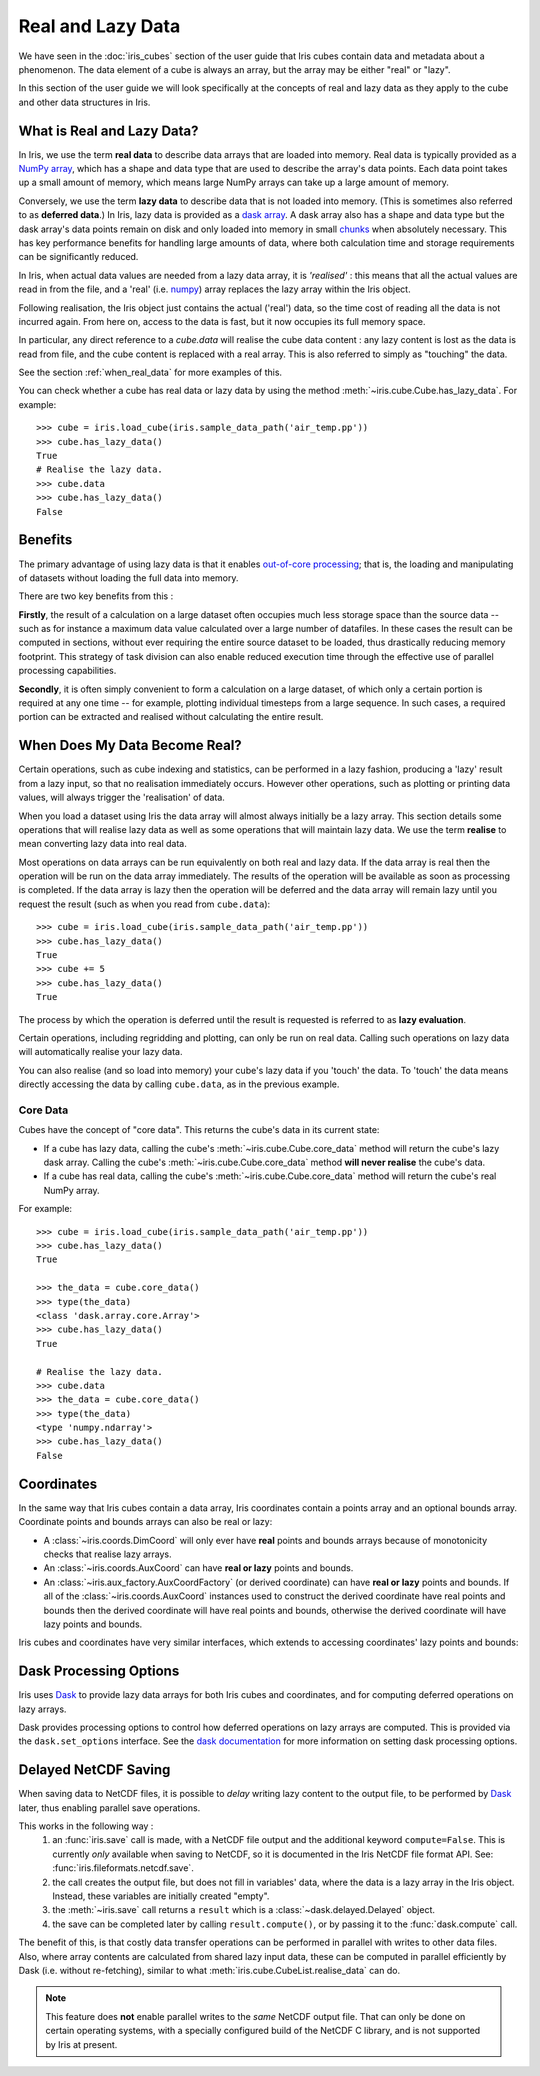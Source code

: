 
.. _real_and_lazy_data:


.. testsetup:: *

    import dask.array as da
    import iris
    from iris.cube import CubeList
    import numpy as np


==================
Real and Lazy Data
==================

We have seen in the :doc:`iris_cubes` section of the user guide that
Iris cubes contain data and metadata about a phenomenon. The data element of a cube
is always an array, but the array may be either "real" or "lazy".

In this section of the user guide we will look specifically at the concepts of
real and lazy data as they apply to the cube and other data structures in Iris.


What is Real and Lazy Data?
---------------------------

In Iris, we use the term **real data** to describe data arrays that are loaded
into memory. Real data is typically provided as a
`NumPy array <https://docs.scipy.org/doc/numpy/reference/generated/numpy.array.html>`_,
which has a shape and data type that are used to describe the array's data points.
Each data point takes up a small amount of memory, which means large NumPy arrays can
take up a large amount of memory.

Conversely, we use the term **lazy data** to describe data that is not loaded into memory.
(This is sometimes also referred to as **deferred data**.)
In Iris, lazy data is provided as a
`dask array <https://docs.dask.org/en/latest/array.html>`_.
A dask array also has a shape and data type
but the dask array's data points remain on disk and only loaded into memory in
small
`chunks <https://docs.dask.org/en/latest/array-chunks.html>`__
when absolutely necessary.  This has key performance benefits for
handling large amounts of data, where both calculation time and storage
requirements can be significantly reduced.

In Iris, when actual data values are needed from a lazy data array, it is
*'realised'* : this means that all the actual values are read in from the file,
and a 'real'
(i.e. `numpy <https://docs.scipy.org/doc/numpy/reference/generated/numpy.array.html>`_)
array replaces the lazy array within the Iris object.

Following realisation, the Iris object just contains the actual ('real')
data, so the time cost of reading all the data is not incurred again.
From here on, access to the data is fast, but it now occupies its full memory space.

In particular, any direct reference to a `cube.data` will realise the cube data
content : any lazy content is lost as the data is read from file, and the cube
content is replaced with a real array.
This is also referred to simply as "touching" the data.

See the section :ref:`when_real_data`
for more examples of this.

You can check whether a cube has real data or lazy data by using the method
:meth:`~iris.cube.Cube.has_lazy_data`. For example::

    >>> cube = iris.load_cube(iris.sample_data_path('air_temp.pp'))
    >>> cube.has_lazy_data()
    True
    # Realise the lazy data.
    >>> cube.data
    >>> cube.has_lazy_data()
    False


Benefits
--------

The primary advantage of using lazy data is that it enables
`out-of-core processing <https://en.wikipedia.org/wiki/Out-of-core_algorithm>`_;
that is, the loading and manipulating of datasets without loading the full data into memory.

There are two key benefits from this :

**Firstly**, the result of a calculation on a large dataset often occupies much
less storage space than the source data -- such as for instance a maximum data
value calculated over a large number of datafiles.
In these cases the result can be computed in sections, without ever requiring the
entire source dataset to be loaded, thus drastically reducing memory footprint.
This strategy of task division can also enable reduced execution time through the effective
use of parallel processing capabilities.

**Secondly**, it is often simply convenient to form a calculation on a large
dataset, of which only a certain portion is required at any one time
-- for example, plotting individual timesteps from a large sequence.
In such cases, a required portion can be extracted and realised without calculating the entire result.

.. _when_real_data:

When Does My Data Become Real?
------------------------------

Certain operations, such as cube indexing and statistics, can be
performed in a lazy fashion, producing a 'lazy' result from a lazy input, so
that no realisation immediately occurs.
However other operations, such as plotting or printing data values, will always
trigger the 'realisation' of data.

When you load a dataset using Iris the data array will almost always initially be
a lazy array. This section details some operations that will realise lazy data
as well as some operations that will maintain lazy data. We use the term **realise**
to mean converting lazy data into real data.

Most operations on data arrays can be run equivalently on both real and lazy data.
If the data array is real then the operation will be run on the data array
immediately. The results of the operation will be available as soon as processing is completed.
If the data array is lazy then the operation will be deferred and the data array will
remain lazy until you request the result (such as when you read from ``cube.data``)::

    >>> cube = iris.load_cube(iris.sample_data_path('air_temp.pp'))
    >>> cube.has_lazy_data()
    True
    >>> cube += 5
    >>> cube.has_lazy_data()
    True

The process by which the operation is deferred until the result is requested is
referred to as **lazy evaluation**.

Certain operations, including regridding and plotting, can only be run on real data.
Calling such operations on lazy data will automatically realise your lazy data.

You can also realise (and so load into memory) your cube's lazy data if you 'touch' the data.
To 'touch' the data means directly accessing the data by calling ``cube.data``,
as in the previous example.

Core Data
^^^^^^^^^

Cubes have the concept of "core data". This returns the cube's data in its
current state:

* If a cube has lazy data, calling the cube's :meth:`~iris.cube.Cube.core_data` method
  will return the cube's lazy dask array. Calling the cube's
  :meth:`~iris.cube.Cube.core_data` method **will never realise** the cube's data.
* If a cube has real data, calling the cube's :meth:`~iris.cube.Cube.core_data` method
  will return the cube's real NumPy array.

For example::

    >>> cube = iris.load_cube(iris.sample_data_path('air_temp.pp'))
    >>> cube.has_lazy_data()
    True

    >>> the_data = cube.core_data()
    >>> type(the_data)
    <class 'dask.array.core.Array'>
    >>> cube.has_lazy_data()
    True

    # Realise the lazy data.
    >>> cube.data
    >>> the_data = cube.core_data()
    >>> type(the_data)
    <type 'numpy.ndarray'>
    >>> cube.has_lazy_data()
    False


Coordinates
-----------

In the same way that Iris cubes contain a data array, Iris coordinates contain a
points array and an optional bounds array.
Coordinate points and bounds arrays can also be real or lazy:

* A :class:`~iris.coords.DimCoord` will only ever have **real** points and bounds
  arrays because of monotonicity checks that realise lazy arrays.
* An :class:`~iris.coords.AuxCoord` can have **real or lazy** points and bounds.
* An :class:`~iris.aux_factory.AuxCoordFactory` (or derived coordinate)
  can have **real or lazy** points and bounds. If all of the
  :class:`~iris.coords.AuxCoord` instances used to construct the derived coordinate
  have real points and bounds then the derived coordinate will have real points
  and bounds, otherwise the derived coordinate will have lazy points and bounds.

Iris cubes and coordinates have very similar interfaces, which extends to accessing
coordinates' lazy points and bounds:

.. doctest::

    >>> cube = iris.load_cube(iris.sample_data_path('orca2_votemper.nc'),'votemper')

    >>> dim_coord = cube.coord('depth')
    >>> print(dim_coord.has_lazy_points())
    False
    >>> print(dim_coord.has_bounds())
    True
    >>> print(dim_coord.has_lazy_bounds())
    False

    >>> aux_coord = cube.coord('longitude')
    >>> print(aux_coord.has_lazy_points())
    True
    >>> print(aux_coord.has_bounds())
    True
    >>> print(aux_coord.has_lazy_bounds())
    True

    # Realise the lazy points. This will **not** realise the lazy bounds.
    >>> points = aux_coord.points
    >>> print(aux_coord.has_lazy_points())
    False
    >>> print(aux_coord.has_lazy_bounds())
    True

    # Fetch a derived coordinate, from a different file: These can also have lazy data.
    >>> cube2 = iris.load_cube(iris.sample_data_path('hybrid_height.nc'), 'air_potential_temperature')
    >>> derived_coord = cube2.coord('altitude')
    >>> print(derived_coord.has_lazy_points())
    True
    >>> print(derived_coord.has_bounds())
    True
    >>> print(derived_coord.has_lazy_bounds())
    True


Dask Processing Options
-----------------------

Iris uses `Dask <https://docs.dask.org/en/stable/>`_ to provide lazy data arrays for
both Iris cubes and coordinates, and for computing deferred operations on lazy arrays.

Dask provides processing options to control how deferred operations on lazy arrays
are computed. This is provided via the ``dask.set_options`` interface. See the
`dask documentation <http://dask.pydata.org/en/latest/scheduler-overview.html>`_
for more information on setting dask processing options.


.. _delayed_netcdf_save:

Delayed NetCDF Saving
---------------------

When saving data to NetCDF files, it is possible to *delay* writing lazy content to the
output file, to be performed by  `Dask <https://docs.dask.org/en/stable/>`_  later,
thus enabling parallel save operations.

This works in the following way :
    1. an :func:`iris.save` call is made, with a NetCDF file output and the additional
       keyword ``compute=False``.
       This is currently *only* available when saving to NetCDF, so it is documented in
       the Iris NetCDF file format API.  See: :func:`iris.fileformats.netcdf.save`.

    2. the call creates the output file, but does not fill in variables' data, where
       the data is a lazy array in the Iris object.  Instead, these variables are
       initially created "empty".

    3. the :meth:`~iris.save` call returns a ``result`` which is a
       :class:`~dask.delayed.Delayed` object.

    4. the save can be completed later by calling ``result.compute()``, or by passing it
       to the :func:`dask.compute` call.

The benefit of this, is that costly data transfer operations can be performed in
parallel with writes to other data files.  Also, where array contents are calculated
from shared lazy input data, these can be computed in parallel efficiently by Dask
(i.e. without re-fetching), similar to what :meth:`iris.cube.CubeList.realise_data`
can do.

.. note::
    This feature does **not** enable parallel writes to the *same* NetCDF output file.
    That can only be done on certain operating systems, with a specially configured
    build of the NetCDF C library, and is not supported by Iris at present.
